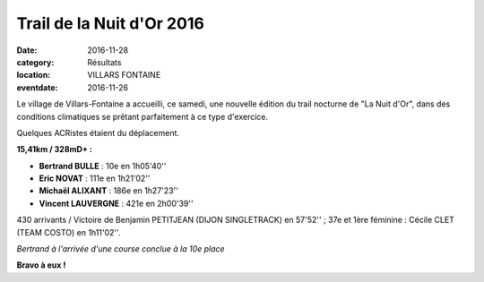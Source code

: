 Trail de la Nuit d'Or 2016
==========================

:date: 2016-11-28
:category: Résultats
:location: VILLARS FONTAINE
:eventdate: 2016-11-26

Le village de Villars-Fontaine a accueilli, ce samedi, une nouvelle édition du trail nocturne de "La Nuit d'Or", dans des conditions climatiques se prêtant parfaitement à ce type d'exercice.

Quelques ACRistes étaient du déplacement.

**15,41km / 328mD+ :**

- **Bertrand BULLE** : 10e en 1h05'40''
- **Eric NOVAT** : 111e en 1h21'02''
- **Michaël ALIXANT** : 186e en 1h27'23''
- **Vincent LAUVERGNE** : 421e en 2h00'39''

430 arrivants / Victoire de Benjamin PETITJEAN (DIJON SINGLETRACK) en 57'52'' ; 37e et 1ère féminine : Cécile CLET (TEAM COSTO) en 1h11'02''.

.. image:: http://assets.acr-dijon.org/vf161.jpg

*Bertrand à l'arrivée d'une course conclue à la 10e place*

**Bravo à eux !**
